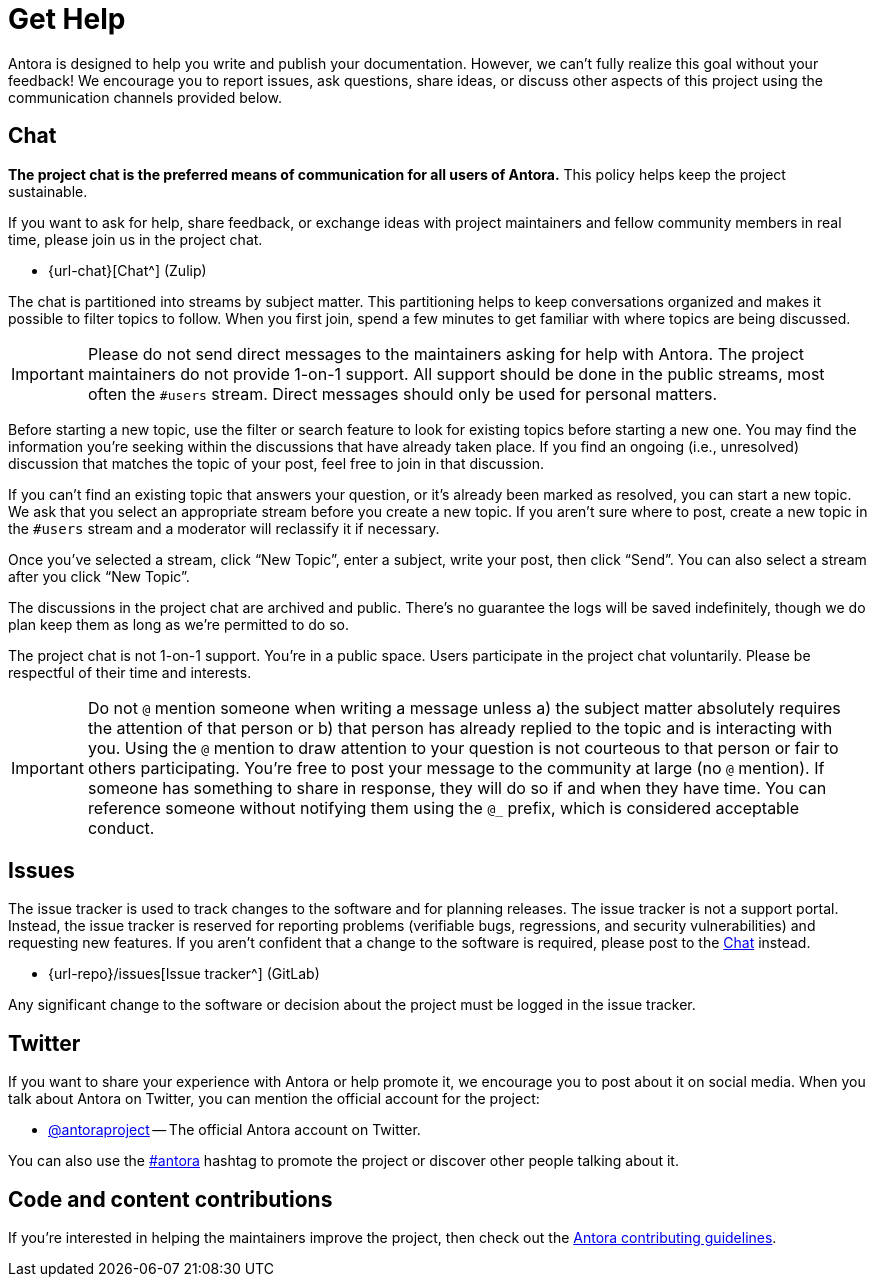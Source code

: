 = Get Help
// URLs
:url-issues: {url-repo}/issues
:url-twitter: https://twitter.com/antoraproject
:url-twitter-hash: https://twitter.com/hashtag/antora?src=hash
:url-contributing: https://gitlab.com/antora/antora/blob/main/contributing.adoc

Antora is designed to help you write and publish your documentation.
However, we can't fully realize this goal without your feedback!
We encourage you to report issues, ask questions, share ideas, or discuss other aspects of this project using the communication channels provided below.

== Chat

*The project chat is the preferred means of communication for all users of Antora.*
This policy helps keep the project sustainable.

If you want to ask for help, share feedback, or exchange ideas with project maintainers and fellow community members in real time, please join us in the project chat.

* {url-chat}[Chat^] (Zulip)

The chat is partitioned into streams by subject matter.
This partitioning helps to keep conversations organized and makes it possible to filter topics to follow.
When you first join, spend a few minutes to get familiar with where topics are being discussed.

IMPORTANT: Please do not send direct messages to the maintainers asking for help with Antora.
The project maintainers do not provide 1-on-1 support.
All support should be done in the public streams, most often the `#users` stream.
Direct messages should only be used for personal matters.

Before starting a new topic, use the filter or search feature to look for existing topics before starting a new one.
You may find the information you're seeking within the discussions that have already taken place.
If you find an ongoing (i.e., unresolved) discussion that matches the topic of your post, feel free to join in that discussion.

If you can't find an existing topic that answers your question, or it's already been marked as resolved, you can start a new topic.
We ask that you select an appropriate stream before you create a new topic.
If you aren't sure where to post, create a new topic in the `#users` stream and a moderator will reclassify it if necessary.

Once you've selected a stream, click "`New Topic`", enter a subject, write your post, then click "`Send`".
You can also select a stream after you click "`New Topic`".

The discussions in the project chat are archived and public.
There's no guarantee the logs will be saved indefinitely, though we do plan keep them as long as we're permitted to do so.

The project chat is not 1-on-1 support.
You're in a public space.
Users participate in the project chat voluntarily.
Please be respectful of their time and interests.

IMPORTANT: Do not `@` mention someone when writing a message unless a) the subject matter absolutely requires the attention of that person or b) that person has already replied to the topic and is interacting with you.
Using the `@` mention to draw attention to your question is not courteous to that person or fair to others participating.
You're free to post your message to the community at large (no `@` mention).
If someone has something to share in response, they will do so if and when they have time.
You can reference someone without notifying them using the `@_` prefix, which is considered acceptable conduct.

== Issues

The issue tracker is used to track changes to the software and for planning releases.
The issue tracker is not a support portal.
Instead, the issue tracker is reserved for reporting problems (verifiable bugs, regressions, and security vulnerabilities) and requesting new features.
If you aren't confident that a change to the software is required, please post to the <<Chat>> instead.

* {url-issues}[Issue tracker^] (GitLab)

Any significant change to the software or decision about the project must be logged in the issue tracker.

== Twitter

If you want to share your experience with Antora or help promote it, we encourage you to post about it on social media.
When you talk about Antora on Twitter, you can mention the official account for the project:

* {url-twitter}[@antoraproject^] -- The official Antora account on Twitter.

You can also use the {url-twitter-hash}[#antora^] hashtag to promote the project or discover other people talking about it.

== Code and content contributions

If you're interested in helping the maintainers improve the project, then check out the {url-contributing}[Antora contributing guidelines^].
